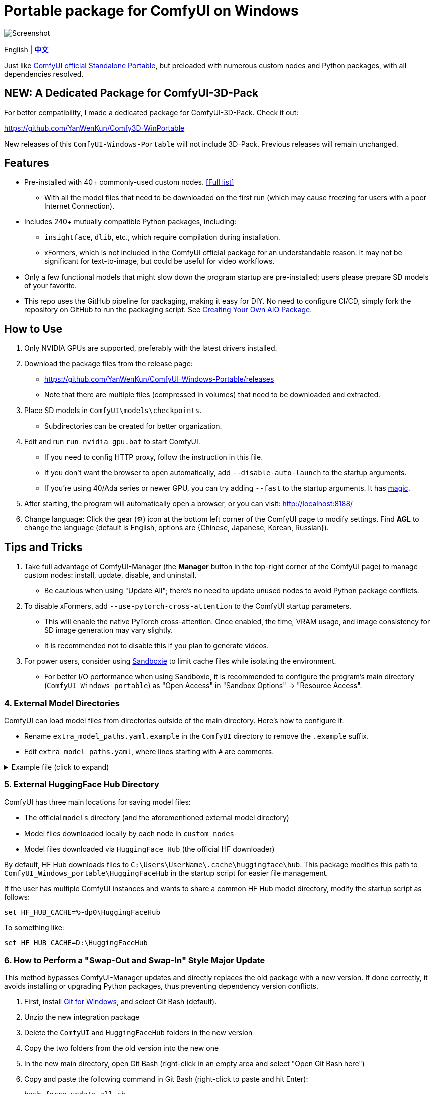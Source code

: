# Portable package for ComfyUI on Windows

image::docs/screenshot.webp["Screenshot"]

[.text-center]
English | *link:README.zh.adoc[中文]*

Just like 
https://github.com/comfyanonymous/ComfyUI/releases[ComfyUI official Standalone Portable],
but preloaded with numerous custom nodes and Python packages, with all dependencies resolved.


== NEW: A Dedicated Package for ComfyUI-3D-Pack

For better compatibility,
I made a dedicated package for ComfyUI-3D-Pack.
Check it out:

https://github.com/YanWenKun/Comfy3D-WinPortable

New releases of this `ComfyUI-Windows-Portable` will not include 3D-Pack.
Previous releases will remain unchanged.


== Features

* Pre-installed with 40+ commonly-used custom nodes. <<custom-nodes, [Full list]>>

** With all the model files that need to be downloaded on the first run (which may cause freezing for users with a poor Internet Connection).

* Includes 240+ mutually compatible Python packages, including: 

** `insightface`, `dlib`, etc., which require compilation during installation.

** xFormers, which is not included in the ComfyUI official package for an understandable reason. It may not be significant for text-to-image, but could be useful for video workflows.

* Only a few functional models that might slow down the program startup are pre-installed; users please prepare SD models of your favorite.

* This repo uses the GitHub pipeline for packaging, making it easy for DIY. No need to configure CI/CD, simply fork the repository on GitHub to run the packaging script. See <<build-your-own, Creating Your Own AIO Package>>.


== How to Use

1. Only NVIDIA GPUs are supported, preferably with the latest drivers installed.

2. Download the package files from the release page:
** https://github.com/YanWenKun/ComfyUI-Windows-Portable/releases
** Note that there are multiple files (compressed in volumes) that need to be downloaded and extracted.

3. Place SD models in `ComfyUI\models\checkpoints`.
** Subdirectories can be created for better organization.

4. Edit and run `run_nvidia_gpu.bat` to start ComfyUI.

** If you need to config HTTP proxy, follow the instruction in this file.

** If you don't want the browser to open automatically, add `--disable-auto-launch` to the startup arguments.

** If you're using 40/Ada series or newer GPU, you can try adding `--fast` to the startup arguments.
It has
https://github.com/comfyanonymous/ComfyUI/commit/9953f22fce0ba899da0676a0b374e5d1f72bf259[magic].

5. After starting, the program will automatically open a browser, or you can visit: http://localhost:8188/

6. Change language: Click the gear (⚙) icon at the bottom left corner of the ComfyUI page to modify settings. Find *AGL* to change the language (default is English, options are {Chinese, Japanese, Korean, Russian}).


== Tips and Tricks

. Take full advantage of ComfyUI-Manager (the *Manager* button in the top-right corner of the ComfyUI page) to manage custom nodes: install, update, disable, and uninstall.
** Be cautious when using "Update All"; there's no need to update unused nodes to avoid Python package conflicts.

. To disable xFormers, add `--use-pytorch-cross-attention` to the ComfyUI startup parameters.
** This will enable the native PyTorch cross-attention. Once enabled, the time, VRAM usage, and image consistency for SD image generation may vary slightly.
** It is recommended not to disable this if you plan to generate videos.

. For power users, consider using https://github.com/sandboxie-plus/Sandboxie/releases[Sandboxie] to limit cache files while isolating the environment.
** For better I/O performance when using Sandboxie, it is recommended to configure the program's main directory (`ComfyUI_Windows_portable`) as "Open Access" in "Sandbox Options" -> "Resource Access".


=== 4. External Model Directories

ComfyUI can load model files from directories outside of the main directory.
Here's how to configure it:

* Rename `extra_model_paths.yaml.example` in the `ComfyUI` directory to remove the `.example` suffix.
* Edit `extra_model_paths.yaml`, where lines starting with `#` are comments.

.Example file (click to expand)
[%collapsible]
====
----
comfyui:
    base_path: D:\models\
    animatediff_models: animatediff_models
    animatediff_motion_lora: animatediff_motion_lora
    bert-base-uncased: bert-base-uncased
    checkpoints: checkpoints
    clip: clip
    clip_vision: clip_vision
    configs: configs
    controlnet: controlnet
    depthfm: depthfm
    diffusers: diffusers
    embeddings: embeddings
    facerestore_models: facerestore_models
    gligen: gligen
    grounding-dino: grounding-dino
    hypernetworks: hypernetworks
    insightface: insightface
    ipadapter: ipadapter
    loras: loras
    mmdets: mmdets
    onnx: onnx
    photomaker: photomaker
    reactor: reactor
    sams: sams
    style_models: style_models
    ultralytics: ultralytics
    unet: unet
    upscale_models: upscale_models
    vae: vae
    vae_approx: vae_approx
----
====


=== 5. External HuggingFace Hub Directory

ComfyUI has three main locations for saving model files:

* The official `models` directory (and the aforementioned external model directory)
* Model files downloaded locally by each node in `custom_nodes`
* Model files downloaded via `HuggingFace Hub` (the official HF downloader)

By default, HF Hub downloads files to `C:\Users\UserName\.cache\huggingface\hub`.  
This package modifies this path to
`ComfyUI_Windows_portable\HuggingFaceHub`
in the startup script for easier file management.

If the user has multiple ComfyUI instances and wants to share a common HF Hub model directory, modify the startup script as follows:

 set HF_HUB_CACHE=%~dp0\HuggingFaceHub

To something like:

 set HF_HUB_CACHE=D:\HuggingFaceHub


=== 6. How to Perform a "Swap-Out and Swap-In" Style Major Update

This method bypasses ComfyUI-Manager updates and directly replaces the old package with a new version.  
If done correctly, it avoids installing or upgrading Python packages, thus preventing dependency version conflicts.

. First, install https://git-scm.com/download/win[Git for Windows],  
and select Git Bash (default).

. Unzip the new integration package  
. Delete the `ComfyUI` and `HuggingFaceHub` folders in the new version  
. Copy the two folders from the old version into the new one  
. In the new main directory, open Git Bash (right-click in an empty area and select "Open Git Bash here")

. Copy and paste the following command in Git Bash (right-click to paste and hit Enter):

 bash force-update-all.sh

[start=7]
. Refer to the "How to Use" section to edit and run the startup script.

. If any nodes fail to load, you may need to click "try fix" in ComfyUI-Manager.


== Details

[[custom-nodes]]
=== Pre-installed Custom Node List

.Workspace
[cols=2]
|===
|link:https://github.com/ltdrdata/ComfyUI-Manager[ComfyUI Manager]
|link:https://github.com/AIGODLIKE/AIGODLIKE-ComfyUI-Translation[ComfyUI Translations]
|link:https://github.com/crystian/ComfyUI-Crystools[Crystools]
|link:https://github.com/pydn/ComfyUI-to-Python-Extension[ComfyUI-to-Python-Extension]
|
|===

.General
[cols=2]
|===
|link:https://github.com/Suzie1/ComfyUI_Comfyroll_CustomNodes.git[Comfyroll Studio]
|link:https://github.com/cubiq/ComfyUI_essentials[ComfyUI Essentials by cubiq]
|link:https://github.com/Derfuu/Derfuu_ComfyUI_ModdedNodes.git[Derfuu Modded Nodes]
|link:https://github.com/pythongosssss/ComfyUI-Custom-Scripts[Custom Scripts by pythongosssss]
|link:https://github.com/jags111/efficiency-nodes-comfyui[Efficiency Nodes by jags111]
|link:https://github.com/kijai/ComfyUI-KJNodes[KJNodes]
|link:https://github.com/bash-j/mikey_nodes[Mikey Nodes]
|link:https://github.com/rgthree/rgthree-comfy[rgthree Nodes]
|link:https://github.com/shiimizu/ComfyUI_smZNodes[smZ(shiimizu) Nodes]
|link:https://github.com/chrisgoringe/cg-use-everywhere[Use Everywhere]
|link:https://github.com/WASasquatch/was-node-suite-comfyui[WAS Node Suite]
|link:https://github.com/yolain/ComfyUI-Easy-Use[ComfyUI-Easy-Use]
|
|===

.Control
[cols=2]
|===
|link:https://github.com/Kosinkadink/ComfyUI-Advanced-ControlNet[Advanced ControlNet]
|link:https://github.com/Fannovel16/comfyui_controlnet_aux[ControlNet Auxiliary Preprocessors]
|link:https://github.com/ltdrdata/ComfyUI-Impact-Pack[Impact Pack]
|link:https://github.com/ltdrdata/ComfyUI-Impact-Subpack[Impact Subpack]
|link:https://github.com/ltdrdata/ComfyUI-Inspire-Pack[Inspire Pack]
|link:https://github.com/cubiq/ComfyUI_InstantID[InstantID by cubiq]
|link:https://github.com/cubiq/ComfyUI_IPAdapter_plus[IPAdapter plus]
|link:https://github.com/cubiq/PuLID_ComfyUI[PuLID by cubiq]
|link:https://github.com/huchenlei/ComfyUI-layerdiffuse[LayerDiffuse]
|link:https://github.com/florestefano1975/comfyui-portrait-master[Portrait Master]
|link:https://github.com/Gourieff/comfyui-reactor-node[ReActor Node]
|link:https://github.com/mcmonkeyprojects/sd-dynamic-thresholding[SD Dynamic Thresholding]
|link:https://github.com/twri/sdxl_prompt_styler[SDXL Prompt Styler]
|link:https://github.com/storyicon/comfyui_segment_anything[Segment Anything]
|
|===

.Video
[cols=2]
|===
|link:https://github.com/MrForExample/ComfyUI-AnimateAnyone-Evolved[AnimateAnyone Evolved]
|link:https://github.com/Kosinkadink/ComfyUI-AnimateDiff-Evolved[AnimateDiff Evolved]
|link:https://github.com/FizzleDorf/ComfyUI_FizzNodes[FizzNodes]
|link:https://github.com/Fannovel16/ComfyUI-Frame-Interpolation[Frame Interpolation (VFI)]
|link:https://github.com/melMass/comfy_mtb[MTB Nodes]
|link:https://github.com/Kosinkadink/ComfyUI-VideoHelperSuite[Video Helper Suite]
|
|===

.More
[cols=2]
|===
|link:https://github.com/cubiq/ComfyUI_FaceAnalysis[Face Analysis by cubiq]
|link:https://github.com/SLAPaper/ComfyUI-Image-Selector[Image Selector]
|link:https://github.com/ssitu/ComfyUI_UltimateSDUpscale.git[Ultimate SD Upscale]
|link:https://github.com/pythongosssss/ComfyUI-WD14-Tagger[WD 1.4 Tagger]
|link:https://github.com/city96/ComfyUI-GGUF[ComfyUI-GGUF]
|
|===


If compatibility issues arise, you can try disabling conflicting nodes in ComfyUI-Manager.


[[build-your-own]]
== Creating Your Own AIO Package

image:https://github.com/YanWenKun/ComfyUI-Windows-Portable/actions/workflows/build.yml/badge.svg["GitHub Workflow Status",link="https://github.com/YanWenKun/ComfyUI-Windows-Portable/actions/workflows/build.yml"]

This repository utilizes a pipeline to build the package, and the codebase doesn't contain specific configurations or require additional access permissions. Hence, you can directly fork this repository to start executing the GitHub Workflow.

1. After forking, go to *Actions* on the page.
2. Locate *Build & Upload Package*.
** For example, it looks like 
link:https://github.com/YanWenKun/ComfyUI-Windows-Portable/actions/workflows/build.yml[this]
on my repository page.
3. Click *Run Workflow*.
4. Wait about 20~40 minutes until the workflow run complete.
** If you want to speed up the compression process, edit
`stage3.sh`
and set the parameters to
`-mx=3 -mfb=32 -md=4m`.
This adjustment will reduce the workflow duration to under 15 minutes, at the cost of a larger file size.
5. Go to the *releases* page of your repository, where you'll find the newly generated draft for download or publish.


== Development Idea

Originally, the code was copied from ComfyUI's GitHub workflow, but I found it difficult to debug, so I rewrote the script.

However, the packaging concept is similar: providing a self-contained, portable, and fully equipped environment with a pre-installed Python Embedded.

The difference is that I didn't download wheels first and then install them in bulk like Comfy did. Because dependency relationships are too tricky, I went straight to `pip install` for dependency solving.

As a note, a common issue with Python Embedded in such pre-installed packages is that most of the executables in the `Scripts` directory cannot run properly. This is because these executables are often Python command wrappers that invoke `python.exe` through an absolute path. Once the directory changes (or is relocated), they naturally fail to execute. Fortunately, this does not affect the current project significantly.


== See Also

* link:docs/bumping-versions.adoc[Development Memo - Version Upgrades]

* link:docs/manual-setup.adoc[How To: Manually Setup ComfyUI]


== Thanks

Thanks to the link:https://github.com/comfyanonymous/ComfyUI/tree/master/.github/workflows[ComfyUI GitHub workflow], from which I drew inspiration.

